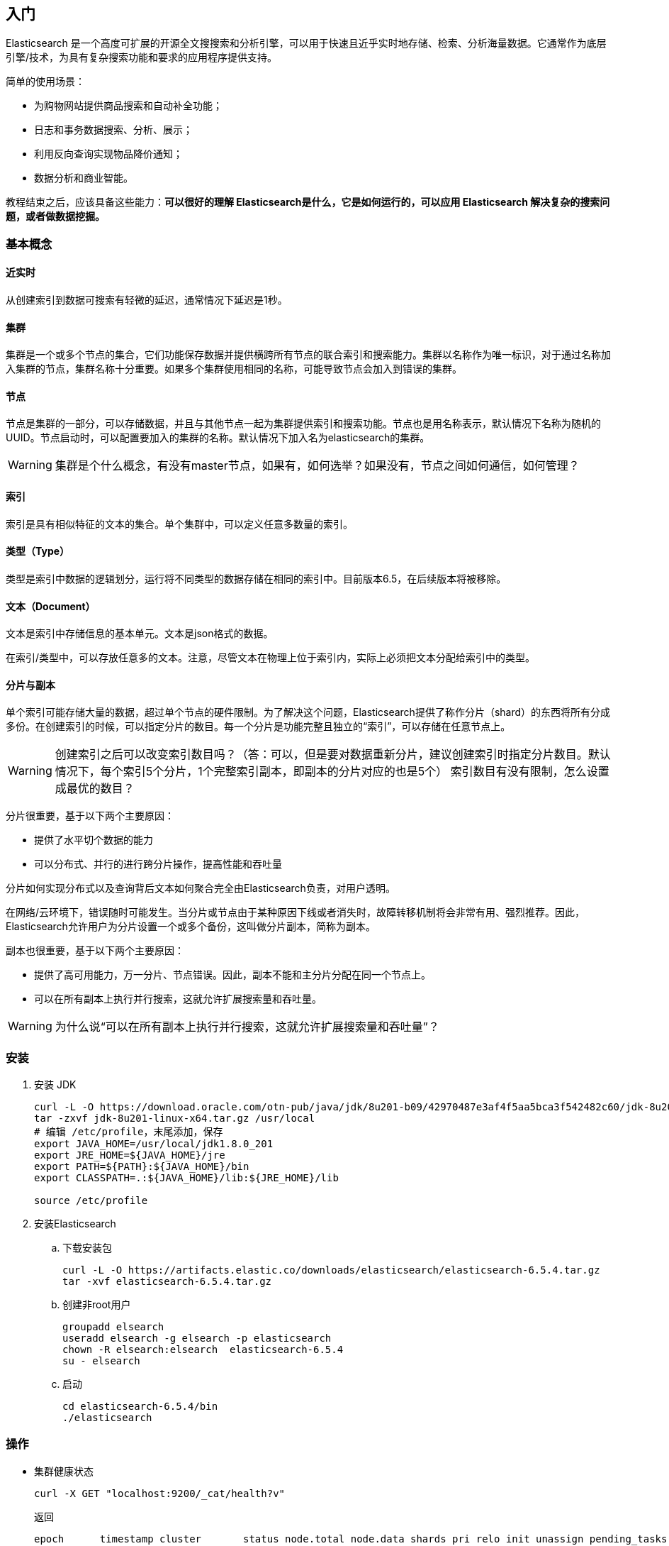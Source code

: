 == 入门

Elasticsearch 是一个高度可扩展的开源全文搜搜索和分析引擎，可以用于快速且近乎实时地存储、检索、分析海量数据。它通常作为底层引擎/技术，为具有复杂搜索功能和要求的应用程序提供支持。

简单的使用场景：

* 为购物网站提供商品搜索和自动补全功能；

* 日志和事务数据搜索、分析、展示；

* 利用反向查询实现物品降价通知；

* 数据分析和商业智能。


教程结束之后，应该具备这些能力：**可以很好的理解 Elasticsearch是什么，它是如何运行的，可以应用 Elasticsearch 解决复杂的搜索问题，或者做数据挖掘。**

=== 基本概念

==== 近实时

从创建索引到数据可搜索有轻微的延迟，通常情况下延迟是1秒。

==== 集群

集群是一个或多个节点的集合，它们功能保存数据并提供横跨所有节点的联合索引和搜索能力。集群以名称作为唯一标识，对于通过名称加入集群的节点，集群名称十分重要。如果多个集群使用相同的名称，可能导致节点会加入到错误的集群。

==== 节点

节点是集群的一部分，可以存储数据，并且与其他节点一起为集群提供索引和搜索功能。节点也是用名称表示，默认情况下名称为随机的UUID。节点启动时，可以配置要加入的集群的名称。默认情况下加入名为elasticsearch的集群。

WARNING: 集群是个什么概念，有没有master节点，如果有，如何选举？如果没有，节点之间如何通信，如何管理？

==== 索引

索引是具有相似特征的文本的集合。单个集群中，可以定义任意多数量的索引。

==== 类型（Type）

类型是索引中数据的逻辑划分，运行将不同类型的数据存储在相同的索引中。目前版本6.5，在后续版本将被移除。

==== 文本（Document）

文本是索引中存储信息的基本单元。文本是json格式的数据。

在索引/类型中，可以存放任意多的文本。注意，尽管文本在物理上位于索引内，实际上必须把文本分配给索引中的类型。

==== 分片与副本

单个索引可能存储大量的数据，超过单个节点的硬件限制。为了解决这个问题，Elasticsearch提供了称作分片（shard）的东西将所有分成多份。在创建索引的时候，可以指定分片的数目。每一个分片是功能完整且独立的“索引”，可以存储在任意节点上。

WARNING: 创建索引之后可以改变索引数目吗？（答：可以，但是要对数据重新分片，建议创建索引时指定分片数目。默认情况下，每个索引5个分片，1个完整索引副本，即副本的分片对应的也是5个） 索引数目有没有限制，怎么设置成最优的数目？

分片很重要，基于以下两个主要原因：

* 提供了水平切个数据的能力

* 可以分布式、并行的进行跨分片操作，提高性能和吞吐量

分片如何实现分布式以及查询背后文本如何聚合完全由Elasticsearch负责，对用户透明。

在网络/云环境下，错误随时可能发生。当分片或节点由于某种原因下线或者消失时，故障转移机制将会非常有用、强烈推荐。因此，Elasticsearch允许用户为分片设置一个或多个备份，这叫做分片副本，简称为副本。

副本也很重要，基于以下两个主要原因：

* 提供了高可用能力，万一分片、节点错误。因此，副本不能和主分片分配在同一个节点上。

* 可以在所有副本上执行并行搜索，这就允许扩展搜索量和吞吐量。

WARNING: 为什么说“可以在所有副本上执行并行搜索，这就允许扩展搜索量和吞吐量”？

=== 安装

. 安装 JDK
+
```
curl -L -O https://download.oracle.com/otn-pub/java/jdk/8u201-b09/42970487e3af4f5aa5bca3f542482c60/jdk-8u201-linux-x64.tar.gz
tar -zxvf jdk-8u201-linux-x64.tar.gz /usr/local
# 编辑 /etc/profile，末尾添加，保存
export JAVA_HOME=/usr/local/jdk1.8.0_201
export JRE_HOME=${JAVA_HOME}/jre
export PATH=${PATH}:${JAVA_HOME}/bin
export CLASSPATH=.:${JAVA_HOME}/lib:${JRE_HOME}/lib

source /etc/profile
```

. 安装Elasticsearch

.. 下载安装包
+
```
curl -L -O https://artifacts.elastic.co/downloads/elasticsearch/elasticsearch-6.5.4.tar.gz
tar -xvf elasticsearch-6.5.4.tar.gz
```

.. 创建非root用户
+
```
groupadd elsearch
useradd elsearch -g elsearch -p elasticsearch
chown -R elsearch:elsearch  elasticsearch-6.5.4
su - elsearch
```

.. 启动
+
```
cd elasticsearch-6.5.4/bin
./elasticsearch
```

=== 操作

* 集群健康状态
+
```
curl -X GET "localhost:9200/_cat/health?v"
```
+
返回
+
```
epoch      timestamp cluster       status node.total node.data shards pri relo init unassign pending_tasks max_task_wait_time active_shards_percent
1547803519 09:25:19  elasticsearch green           1         1      0   0    0    0        0             0                  -                100.0%
```
+
集群的三种健康状态
+
** [green]#*Green*# - 集群状况良好，集群功能齐全

** [yellow]#*Yellow*# - 所有的数据可用，有些副本没分配（集群功能齐全）

** [red]#*Red*# - 有些数据不可用（集群部分功能可用）

NOTE: 当集群为[red]#*红色*#时，可以继续基于可用的分片服务查询请求。

* 集群节点
+
```
curl -X GET "localhost:9200/_cat/nodes?v"
```

* 索引列表
+
```
curl -X GET "localhost:9200/_cat/indices?v"
```

* 创建索引
+
```
curl -X PUT "localhost:9200/customer?pretty"
curl -X GET "localhost:9200/_cat/indices?v"
```

* 索引和文本查询
+
```
curl -X PUT "localhost:9200/customer/_doc/1?pretty" -H 'Content-Type: application/json' -d'
{
  "name": "John Doe"
}
'
curl -X GET "localhost:9200/customer/_doc/1?pretty"
```

* 删除索引
+
```
curl -X DELETE "localhost:9200/customer?pretty"
curl -X GET "localhost:9200/_cat/indices?v"
```

由上，Elasticsearch请求pattern：
```
<HTTP Verb> /<Index>/<Type>/<ID>
```

* 修改数据

** 索引/替换 文本
+
```
curl -X PUT "localhost:9200/customer/_doc/1?pretty" -H 'Content-Type: application/json' -d'
{
  "name": "John Doe"
}
'

curl -X PUT "localhost:9200/customer/_doc/1?pretty" -H 'Content-Type: application/json' -d'
{
  "name": "Jane Doe"
}
'

curl -X PUT "localhost:9200/customer/_doc/2?pretty" -H 'Content-Type: application/json' -d'
{
  "name": "Jane Doe"
}
'

curl -X POST "localhost:9200/customer/_doc?pretty" -H 'Content-Type: application/json' -d'
{
  "name": "Jane Doe"
}
'
```

* 更新文本
+
Elasticsearch不会做就地更新，而是删除就的文本，重新索引新的文本。
+
```
curl -X POST "localhost:9200/customer/_doc/1/_update?pretty" -H 'Content-Type: application/json' -d'
{
  "doc": { "name": "Jane Doe" }
}
'

curl -X POST "localhost:9200/customer/_doc/1/_update?pretty" -H 'Content-Type: application/json' -d'
{
  "doc": { "name": "Jane Doe", "age": 20 }
}
'

curl -X POST "localhost:9200/customer/_doc/1/_update?pretty" -H 'Content-Type: application/json' -d'
{
  "script" : "ctx._source.age += 5"
}
'
```

* 删除文本

```
curl -X DELETE "localhost:9200/customer/_doc/2?pretty"
```

* 批量请求
+
** 批量创建
+
```
curl -X POST "localhost:9200/customer/_doc/_bulk?pretty" -H 'Content-Type: application/json' -d'
{"index":{"_id":"1"}}
{"name": "John Doe" }
{"index":{"_id":"2"}}
{"name": "Jane Doe" }
'
```
+
** 批量操作
+
```
curl -X POST "localhost:9200/customer/_doc/_bulk?pretty" -H 'Content-Type: application/json' -d'
{"update":{"_id":"1"}}
{"doc": { "name": "John Doe becomes Jane Doe" } }
{"delete":{"_id":"2"}}
'
```

单个操作不成功不会导致批量操作失败，其他的操作会继续执行。批量操作返回的时候，会以接收的顺序提供每个操作的状态信息。

NOTE: 批量操作的失败处理及返回可以在平时设计api的时候参考下。

* 探索你的数据

** 样本数据
+ 
这里link:https://github.com/elastic/elasticsearch/blob/master/docs/src/test/resources/accounts.json?raw=true[下载]account.json。执行
+
```
curl -H "Content-Type: application/json" -XPOST "localhost:9200/bank/_doc/_bulk?pretty&refresh" --data-binary "@accounts.json"
curl "localhost:9200/_cat/indices?v"
```
+
返回
+
```
health status index    uuid                   pri rep docs.count docs.deleted store.size pri.store.size
yellow open   bank     ZWZMhQEyTLW-ktPTwsYNYg   5   1       1000            0      483kb          483kb
```

** 搜索接口
... 通过URI请求
+
```
curl -X GET "localhost:9200/bank/_search?q=*&sort=account_number:asc&pretty"
```
... 通过Request Body请求
+
```
curl -X GET "localhost:9200/bank/_search" -H 'Content-Type: application/json' -d'
{
  "query": { "match_all": {} },
  "sort": [
    { "account_number": "asc" }
  ]
}
'
```

+
当查询结果返回之后，Elasticsearch就完成了该次请求，不会维护任何服务器端资源，或者在查询结果中打开的游标。这是跟sql之类的平台显著不同的地方，sql平台中，首先会返回开始的部分数据，在服务器端维护游标，下次请求时，可以继续从游标的位置继续获取剩余的数据。

** 查询语言介绍
+
Elasticsearch提供了json风格的查询DSL（domain-specific language）。查询语言十分全面，也许初见比较吓人。下面是几个例子：
+
```
curl -X GET "localhost:9200/bank/_search" -H 'Content-Type: application/json' -d'
{
  "query": { "match_all": {} }
}
'
```
+
限制返回数据的数目：
+
```
curl -X GET "localhost:9200/bank/_search" -H 'Content-Type: application/json' -d'
{
  "query": { "match_all": {} },
  "size": 1
}
'
```
+
带有offset的查询：
+
```
curl -X GET "localhost:9200/bank/_search" -H 'Content-Type: application/json' -d'
{
  "query": { "match_all": {} },
  "from": 10,
  "size": 10
}
'
```
+
下面的例子是匹配所有的数据，并以账户结余倒序排序，返回最前的10个（默认）文本：
+
```
curl -X GET "localhost:9200/bank/_search" -H 'Content-Type: application/json' -d'
{
  "query": { "match_all": {} },
  "sort": { "balance": { "order": "desc" } }
}
'
```

** 执行查询

... 指定返回字段
+
```
curl -X GET "localhost:9200/bank/_search" -H 'Content-Type: application/json' -d'
{
  "query": { "match_all": {} },
  "_source": ["account_number", "balance"]
}
'
```

... 条件查询
+
```
# 账户余额为 20
curl -X GET "localhost:9200/bank/_search" -H 'Content-Type: application/json' -d'
{
  "query": { "match": { "account_number": 20 } }
}
'
# address 中包含 mill
curl -X GET "localhost:9200/bank/_search" -H 'Content-Type: application/json' -d'
{
  "query": { "match": { "address": "mill" } }
}
'
# address 中包含 mill 或者 lane
curl -X GET "localhost:9200/bank/_search" -H 'Content-Type: application/json' -d'
{
  "query": { "match": { "address": "mill lane" } }
}
'
# address 中包含 “mill lane”
curl -X GET "localhost:9200/bank/_search" -H 'Content-Type: application/json' -d'
{
  "query": { "match_phrase": { "address": "mill lane" } }
}
'
```

... bool查询
**** must（AND语义）
+
```
curl -X GET "localhost:9200/bank/_search" -H 'Content-Type: application/json' -d'
{
  "query": {
    "bool": {
      "must": [
        { "match": { "address": "mill" } },
        { "match": { "address": "lane" } }
      ]
    }
  }
}
'
```

**** should（OR语义）
+
```
curl -X GET "localhost:9200/bank/_search" -H 'Content-Type: application/json' -d'
{
  "query": {
    "bool": {
      "should": [
        { "match": { "address": "mill" } },
        { "match": { "address": "lane" } }
      ]
    }
  }
}
'
```

**** must_not（neither nor 语义）
+
```
curl -X GET "localhost:9200/bank/_search" -H 'Content-Type: application/json' -d'
{
  "query": {
    "bool": {
      "must_not": [
        { "match": { "address": "mill" } },
        { "match": { "address": "lane" } }
      ]
    }
  }
}
'
```

... 组合bool查询
+
可以组合bool查询，组合项之间是“与”的关系：
+
```
curl -X GET "localhost:9200/bank/_search" -H 'Content-Type: application/json' -d'
{
  "query": {
    "bool": {
      "must": [
        { "match": { "age": "40" } }
      ],
      "must_not": [
        { "match": { "state": "ID" } }
      ]
    }
  }
}
'
```

** 执行过滤
+
查询结果中的_score字段代表了文本与查询语句的匹配度，_score数值越高相关性越大。
+
有的查询不需要处理scores，比如过滤文本集。Elasticsearch会检测到这种情形，自动优化查询语句，不去计算无用的scores。
+
bool查询也支持filter语句，在没有改变scores计算方式的要求下，允许我们用另外的语句限制查询文本。比如，range可以用来过滤数字或者日期。
+
```
curl -X GET "localhost:9200/bank/_search" -H 'Content-Type: application/json' -d'
{
  "query": {
    "bool": {
      "must": { "match_all": {} },
      "filter": {
        "range": {
          "balance": {
            "gte": 20000,
            "lte": 30000
          }
        }
      }
    }
  }
}
'
```

** 执行聚合
+
聚合提供了组合和统计数据的能力。

*** 以 state 字段分组
+
```
curl -X GET "localhost:9200/bank/_search" -H 'Content-Type: application/json' -d'
{
  "size": 0,
  "aggs": {
    "group_by_state": {
      "terms": {
        "field": "state.keyword"
      }
    }
  }
}
'

# 相当于此 sql
SELECT state, COUNT(*) FROM bank GROUP BY state ORDER BY COUNT(*) DESC LIMIT 10;
```
+ 
返回（部分）
+
```
{
  "took": 29,
  "timed_out": false,
  "_shards": {
    "total": 5,
    "successful": 5,
    "skipped" : 0,
    "failed": 0
  },
  "hits" : {
    "total" : 1000,
    "max_score" : 0.0,
    "hits" : [ ]
  },
  "aggregations" : {
    "group_by_state" : {
      "doc_count_error_upper_bound": 20,
      "sum_other_doc_count": 770,
      "buckets" : [ {
        "key" : "ID",
        "doc_count" : 27
      }, {
        "key" : "TX",
        "doc_count" : 27
      }, {
        "key" : "AL",
        "doc_count" : 25
      }, {
        "key" : "MD",
        "doc_count" : 25
      }, {
        "key" : "TN",
        "doc_count" : 23
      }, {
        "key" : "MA",
        "doc_count" : 21
      }, {
        "key" : "NC",
        "doc_count" : 21
      }, {
        "key" : "ND",
        "doc_count" : 21
      }, {
        "key" : "ME",
        "doc_count" : 20
      }, {
        "key" : "MO",
        "doc_count" : 20
      } ]
    }
  }
}
```
*** 嵌套聚合
+
```
curl -X GET "localhost:9200/bank/_search" -H 'Content-Type: application/json' -d'
{
  "size": 0,
  "aggs": {
    "group_by_state": {
      "terms": {
        "field": "state.keyword"
      },
      "aggs": {
        "average_balance": {
          "avg": {
            "field": "balance"
          }
        }
      }
    }
  }
}
'
```
+
返回
+
```
{
  "took": 11,
  "timed_out": false,
  "_shards": {
    "total": 5,
    "successful": 5,
    "skipped": 0,
    "failed": 0
  },
  "hits": {
    "total": 1000,
    "max_score": 0,
    "hits": []
  },
  "aggregations": {
    "group_by_state": {
      "doc_count_error_upper_bound": 20,
      "sum_other_doc_count": 770,
      "buckets": [
        {
          "key": "ID",
          "doc_count": 27,
          "average_balance": {
            "value": 24368.777777777777
          }
        },
        {
          "key": "TX",
          "doc_count": 27,
          "average_balance": {
            "value": 27462.925925925927
          }
        },
        {
          "key": "AL",
          "doc_count": 25,
          "average_balance": {
            "value": 25739.56
          }
        },
        {
          "key": "MD",
          "doc_count": 25,
          "average_balance": {
            "value": 24963.52
          }
        },
        {
          "key": "TN",
          "doc_count": 23,
          "average_balance": {
            "value": 29796.782608695652
          }
        },
        {
          "key": "MA",
          "doc_count": 21,
          "average_balance": {
            "value": 29726.47619047619
          }
        },
        {
          "key": "NC",
          "doc_count": 21,
          "average_balance": {
            "value": 26785.428571428572
          }
        },
        {
          "key": "ND",
          "doc_count": 21,
          "average_balance": {
            "value": 26303.333333333332
          }
        },
        {
          "key": "ME",
          "doc_count": 20,
          "average_balance": {
            "value": 19575.05
          }
        },
        {
          "key": "MO",
          "doc_count": 20,
          "average_balance": {
            "value": 24151.8
          }
        }
      ]
    }
  }
}
```
+
根据average_balance排序：
+
```
curl -X GET "localhost:9200/bank/_search" -H 'Content-Type: application/json' -d'
{
  "size": 0,
  "aggs": {
    "group_by_state": {
      "terms": {
        "field": "state.keyword",
        "order": {
          "average_balance": "desc"
        }
      },
      "aggs": {
        "average_balance": {
          "avg": {
            "field": "balance"
          }
        }
      }
    }
  }
}
'
```
+
返回
+
```
{
  "took": 9,
  "timed_out": false,
  "_shards": {
    "total": 5,
    "successful": 5,
    "skipped": 0,
    "failed": 0
  },
  "hits": {
    "total": 1000,
    "max_score": 0,
    "hits": []
  },
  "aggregations": {
    "group_by_state": {
      "doc_count_error_upper_bound": -1,
      "sum_other_doc_count": 918,
      "buckets": [
        {
          "key": "AL",
          "doc_count": 6,
          "average_balance": {
            "value": 41418.166666666664
          }
        },
        {
          "key": "SC",
          "doc_count": 1,
          "average_balance": {
            "value": 40019
          }
        },
        {
          "key": "AZ",
          "doc_count": 10,
          "average_balance": {
            "value": 36847.4
          }
        },
        {
          "key": "VA",
          "doc_count": 13,
          "average_balance": {
            "value": 35418.846153846156
          }
        },
        {
          "key": "DE",
          "doc_count": 8,
          "average_balance": {
            "value": 35135.375
          }
        },
        {
          "key": "WA",
          "doc_count": 7,
          "average_balance": {
            "value": 34787.142857142855
          }
        },
        {
          "key": "ME",
          "doc_count": 3,
          "average_balance": {
            "value": 34539.666666666664
          }
        },
        {
          "key": "OK",
          "doc_count": 9,
          "average_balance": {
            "value": 34529.77777777778
          }
        },
        {
          "key": "CO",
          "doc_count": 13,
          "average_balance": {
            "value": 33379.769230769234
          }
        },
        {
          "key": "MI",
          "doc_count": 12,
          "average_balance": {
            "value": 32905.916666666664
          }
        }
      ]
    }
  }
}
```
+
年龄按区间分组，然后再根据性别分组，最后计算每个区间、每种性别的平均账户结余：
+
```
curl -X GET "localhost:9200/bank/_search" -H 'Content-Type: application/json' -d'
{
  "size": 0,
  "aggs": {
    "group_by_age": {
      "range": {
        "field": "age",
        "ranges": [
          {
            "from": 20,
            "to": 30
          },
          {
            "from": 30,
            "to": 40
          },
          {
            "from": 40,
            "to": 50
          }
        ]
      },
      "aggs": {
        "group_by_gender": {
          "terms": {
            "field": "gender.keyword"
          },
          "aggs": {
            "average_balance": {
              "avg": {
                "field": "balance"
              }
            }
          }
        }
      }
    }
  }
}
'
```
+
返回
+
```
{
  "took": 6,
  "timed_out": false,
  "_shards": {
    "total": 5,
    "successful": 5,
    "skipped": 0,
    "failed": 0
  },
  "hits": {
    "total": 1000,
    "max_score": 0,
    "hits": []
  },
  "aggregations": {
    "group_by_age": {
      "buckets": [
        {
          "key": "20.0-30.0",
          "from": 20,
          "to": 30,
          "doc_count": 451,
          "group_by_gender": {
            "doc_count_error_upper_bound": 0,
            "sum_other_doc_count": 0,
            "buckets": [
              {
                "key": "M",
                "doc_count": 232,
                "average_balance": {
                  "value": 27374.05172413793
                }
              },
              {
                "key": "F",
                "doc_count": 219,
                "average_balance": {
                  "value": 25341.260273972603
                }
              }
            ]
          }
        },
        {
          "key": "30.0-40.0",
          "from": 30,
          "to": 40,
          "doc_count": 504,
          "group_by_gender": {
            "doc_count_error_upper_bound": 0,
            "sum_other_doc_count": 0,
            "buckets": [
              {
                "key": "F",
                "doc_count": 253,
                "average_balance": {
                  "value": 25670.869565217392
                }
              },
              {
                "key": "M",
                "doc_count": 251,
                "average_balance": {
                  "value": 24288.239043824702
                }
              }
            ]
          }
        },
        {
          "key": "40.0-50.0",
          "from": 40,
          "to": 50,
          "doc_count": 45,
          "group_by_gender": {
            "doc_count_error_upper_bound": 0,
            "sum_other_doc_count": 0,
            "buckets": [
              {
                "key": "M",
                "doc_count": 24,
                "average_balance": {
                  "value": 26474.958333333332
                }
              },
              {
                "key": "F",
                "doc_count": 21,
                "average_balance": {
                  "value": 27992.571428571428
                }
              }
            ]
          }
        }
      ]
    }
  }
}
```

+
+
更多的聚合查询请参考link:https://www.elastic.co/guide/en/elasticsearch/reference/6.5/search-aggregations.html[这里]。

=== 结语

Elasticsearch既简单又复杂。到目前为止，我们已经学习了基础部分，如何查看它，如何通过一些REST API使用它。希望此教程能够使你了解什么是ES，更重要的，能够激起你学习它其他更强大特性的兴趣。